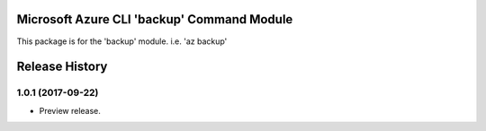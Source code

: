 Microsoft Azure CLI 'backup' Command Module
===========================================

This package is for the 'backup' module.
i.e. 'az backup'




.. :changelog:

Release History
===============
1.0.1 (2017-09-22)
++++++++++++++++++
* Preview release.


